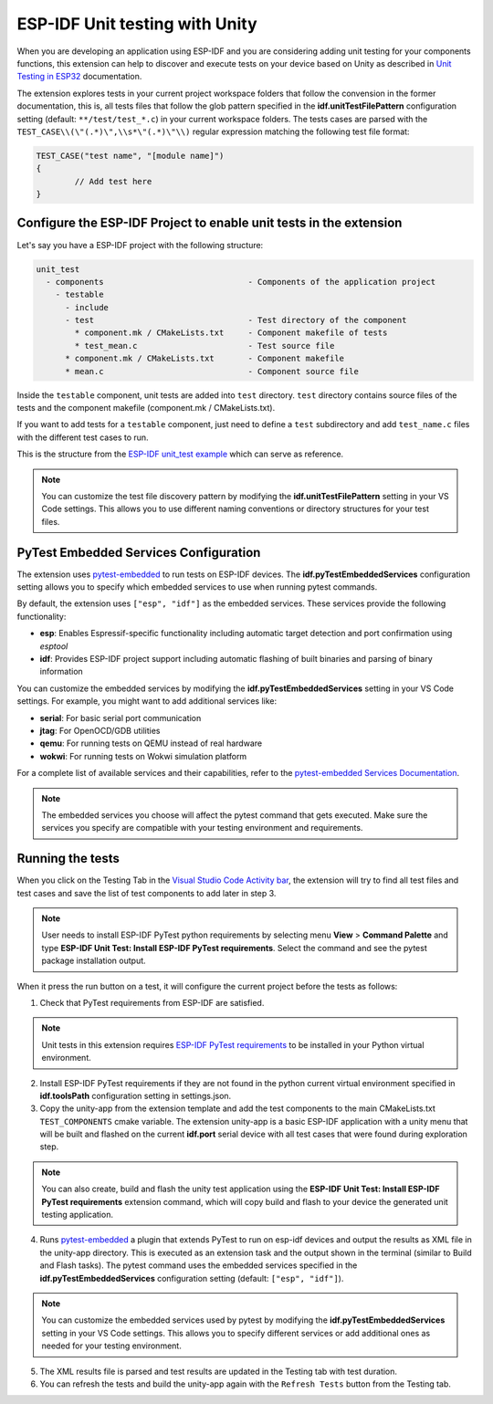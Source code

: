 .. _unit testing:

ESP-IDF Unit testing with Unity
===================================

When you are developing an application using ESP-IDF and you are considering adding unit testing for your components functions, this extension can help to discover and execute tests on your device based on Unity as described in `Unit Testing in ESP32 <https://docs.espressif.com/projects/esp-idf/en/latest/esp32/api-guides/unit-tests.html>`_ documentation.

The extension explores tests in your current project workspace folders that follow the convension in the former documentation, this is, all tests files that follow the glob pattern specified in the **idf.unitTestFilePattern** configuration setting (default: ``**/test/test_*.c``) in your current workspace folders. The tests cases are parsed with the ``TEST_CASE\\(\"(.*)\",\\s*\"(.*)\"\\)`` regular expression matching the following test file format:

.. code-block:: C

  TEST_CASE("test name", "[module name]")
  {
          // Add test here
  }


Configure the ESP-IDF Project to enable unit tests in the extension
-------------------------------------------------------------------------

Let's say you have a ESP-IDF project with the following structure:

.. code-block::

  unit_test
    - components                              - Components of the application project
      - testable
        - include
        - test                                - Test directory of the component
          * component.mk / CMakeLists.txt     - Component makefile of tests
          * test_mean.c                       - Test source file
        * component.mk / CMakeLists.txt       - Component makefile
        * mean.c                              - Component source file


Inside the ``testable`` component, unit tests are added into ``test`` directory. ``test`` directory contains source files of the tests and the component makefile (component.mk / CMakeLists.txt).

If you want to add tests for a ``testable`` component, just need to define a ``test`` subdirectory and add ``test_name.c`` files with the different test cases to run.

This is the structure from the `ESP-IDF unit_test example <https://github.com/espressif/esp-idf/tree/master/examples/system/unit_test>`_ which can serve as reference.

.. note::
  You can customize the test file discovery pattern by modifying the **idf.unitTestFilePattern** setting in your VS Code settings. This allows you to use different naming conventions or directory structures for your test files.

PyTest Embedded Services Configuration
--------------------------------------

The extension uses `pytest-embedded <https://docs.espressif.com/projects/pytest-embedded/en/latest/index.html>`_ to run tests on ESP-IDF devices. The **idf.pyTestEmbeddedServices** configuration setting allows you to specify which embedded services to use when running pytest commands.

By default, the extension uses ``["esp", "idf"]`` as the embedded services. These services provide the following functionality:

* **esp**: Enables Espressif-specific functionality including automatic target detection and port confirmation using `esptool`
* **idf**: Provides ESP-IDF project support including automatic flashing of built binaries and parsing of binary information

You can customize the embedded services by modifying the **idf.pyTestEmbeddedServices** setting in your VS Code settings. For example, you might want to add additional services like:

* **serial**: For basic serial port communication
* **jtag**: For OpenOCD/GDB utilities
* **qemu**: For running tests on QEMU instead of real hardware
* **wokwi**: For running tests on Wokwi simulation platform

For a complete list of available services and their capabilities, refer to the `pytest-embedded Services Documentation <https://docs.espressif.com/projects/pytest-embedded/en/latest/concepts/services.html>`_.

.. note::
  The embedded services you choose will affect the pytest command that gets executed. Make sure the services you specify are compatible with your testing environment and requirements.

Running the tests
--------------------------------------------

When you click on the Testing Tab in the `Visual Studio Code Activity bar <https://code.visualstudio.com/docs/getstarted/userinterface>`_, the extension will try to find all test files and test cases and save the list of test components to add later in step 3.

.. note::
  User needs to install ESP-IDF PyTest python requirements by selecting menu **View** > **Command Palette** and type **ESP-IDF Unit Test: Install ESP-IDF PyTest requirements**. Select the command and see the pytest package installation output.

When it press the run button on a test, it will configure the current project before the tests as follows:

1. Check that PyTest requirements from ESP-IDF are satisfied.

.. note::
  Unit tests in this extension requires `ESP-IDF PyTest requirements <https://github.com/espressif/esp-idf/blob/master/tools/requirements/requirements.pytest.txt>`_ to be installed in your Python virtual environment.

2. Install ESP-IDF PyTest requirements if they are not found in the python current virtual environment specified in **idf.toolsPath** configuration setting in settings.json.

3. Copy the unity-app from the extension template and add the test components to the main CMakeLists.txt ``TEST_COMPONENTS`` cmake variable. The extension unity-app is a basic ESP-IDF application with a unity menu that will be built and flashed on the current **idf.port** serial device with all test cases that were found during exploration step.

.. note::
  You can also create, build and flash the unity test application using the **ESP-IDF Unit Test: Install ESP-IDF PyTest requirements** extension command, which will copy build and flash to your device the generated unit testing application.

4. Runs `pytest-embedded <https://docs.espressif.com/projects/pytest-embedded/en/latest/index.html>`_ a plugin that extends PyTest to run on esp-idf devices and output the results as XML file in the unity-app directory. This is executed as an extension task and the output shown in the terminal (similar to Build and Flash tasks). The pytest command uses the embedded services specified in the **idf.pyTestEmbeddedServices** configuration setting (default: ``["esp", "idf"]``).

.. note::
  You can customize the embedded services used by pytest by modifying the **idf.pyTestEmbeddedServices** setting in your VS Code settings. This allows you to specify different services or add additional ones as needed for your testing environment.

5. The XML results file is parsed and test results are updated in the Testing tab with test duration.

6. You can refresh the tests and build the unity-app again with the ``Refresh Tests`` button from the Testing tab.
